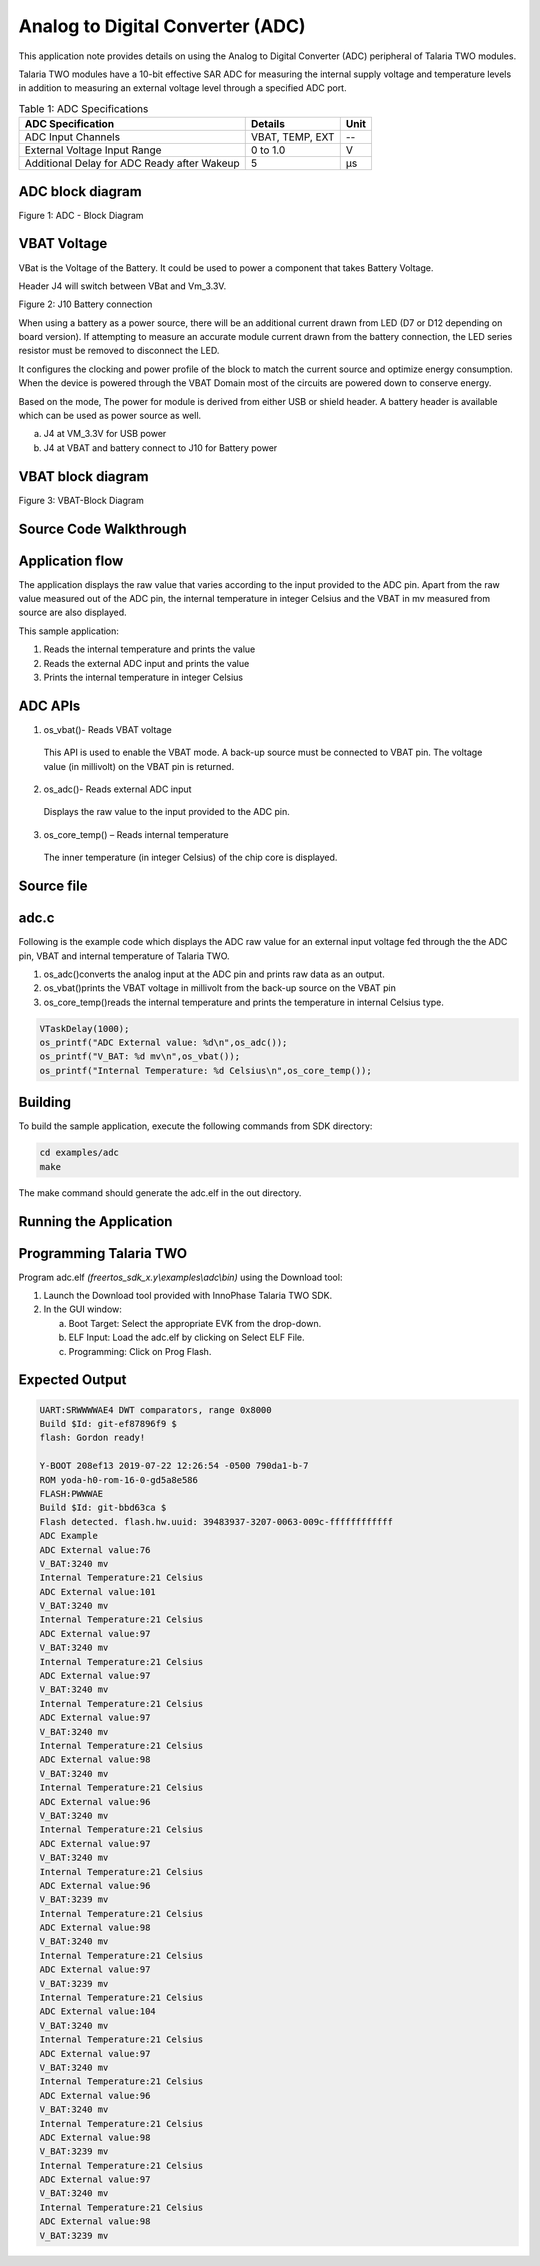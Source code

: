 .. _ex adc:

Analog to Digital Converter (ADC)
--------------------------------

This application note provides details on using the Analog to Digital
Converter (ADC) peripheral of Talaria TWO modules.

Talaria TWO modules have a 10-bit effective SAR ADC for measuring the
internal supply voltage and temperature levels in addition to measuring
an external voltage level through a specified ADC port.

.. table:: Table 1: ADC Specifications

   +-----------------------------------+--------------+------------------+
   | **ADC Specification**             | **Details**  | **Unit**         |
   +===================================+==============+==================+
   | ADC Input Channels                | VBAT, TEMP,  | --               |
   |                                   | EXT          |                  |
   +-----------------------------------+--------------+------------------+
   | External Voltage Input Range      | 0 to 1.0     | V                |
   +-----------------------------------+--------------+------------------+
   | Additional Delay for ADC Ready    | 5            | μs               |
   | after Wakeup                      |              |                  |
   +-----------------------------------+--------------+------------------+

ADC block diagram
~~~~~~~~~~~~~~~~~~~

|image2|

Figure 1: ADC - Block Diagram

VBAT Voltage
~~~~~~~~~~~~~~~~~~~

VBat is the Voltage of the Battery. It could be used to power a
component that takes Battery Voltage.

Header J4 will switch between VBat and Vm_3.3V.

|image3|

Figure 2: J10 Battery connection

When using a battery as a power source, there will be an additional
current drawn from LED (D7 or D12 depending on board version). If
attempting to measure an accurate module current drawn from the battery
connection, the LED series resistor must be removed to disconnect the
LED.

It configures the clocking and power profile of the block to match the
current source and optimize energy consumption. When the device is
powered through the VBAT Domain most of the circuits are powered down to
conserve energy.

Based on the mode, The power for module is derived from either USB or
shield header. A battery header is available which can be used as power
source as well.

a. J4 at VM_3.3V for USB power

b. J4 at VBAT and battery connect to J10 for Battery power

VBAT block diagram
~~~~~~~~~~~~~~~~~~~

|image4|

Figure 3: VBAT-Block Diagram

Source Code Walkthrough
~~~~~~~~~~~~~~~~~~~

Application flow
~~~~~~~~~~~~~~~~~~~

The application displays the raw value that varies according to the
input provided to the ADC pin. Apart from the raw value measured out of
the ADC pin, the internal temperature in integer Celsius and the VBAT in
mv measured from source are also displayed.

This sample application:

1. Reads the internal temperature and prints the value

2. Reads the external ADC input and prints the value

3. Prints the internal temperature in integer Celsius

ADC APIs
~~~~~~~~~~~

1. os_vbat()- Reads VBAT voltage

..

   This API is used to enable the VBAT mode. A back-up source must be
   connected to VBAT pin. The voltage value (in millivolt) on the VBAT
   pin is returned.

2. os_adc()- Reads external ADC input

..

   Displays the raw value to the input provided to the ADC pin.

3. os_core_temp() – Reads internal temperature

..

   The inner temperature (in integer Celsius) of the chip core is
   displayed.

Source file
~~~~~~~~~~~~~~~~~~~

adc.c
~~~~~

Following is the example code which displays the ADC raw value for an
external input voltage fed through the the ADC pin, VBAT and internal
temperature of Talaria TWO.

1. os_adc()converts the analog input at the ADC pin and prints raw data
   as an output.

2. os_vbat()prints the VBAT voltage in millivolt from the back-up source
   on the VBAT pin

3. os_core_temp()reads the internal temperature and prints the
   temperature in internal Celsius type.

.. code:: shell

      VTaskDelay(1000);  
      os_printf("ADC External value: %d\n",os_adc());
      os_printf("V_BAT: %d mv\n",os_vbat());
      os_printf("Internal Temperature: %d Celsius\n",os_core_temp());



Building
~~~~~~~~~~~~~~~~~~~

To build the sample application, execute the following commands from SDK
directory:

.. code:: shell

      cd examples/adc
      make



The make command should generate the adc.elf in the out directory.

Running the Application
~~~~~~~~~~~~~~~~~~~~~~~~~

Programming Talaria TWO 
~~~~~~~~~~~~~~~~~~~

Program adc.elf *(freertos_sdk_x.y\\examples\\adc\\bin)* using the
Download tool:

1. Launch the Download tool provided with InnoPhase Talaria TWO SDK.

2. In the GUI window:

   a. Boot Target: Select the appropriate EVK from the drop-down.

   b. ELF Input: Load the adc.elf by clicking on Select ELF File.

   c. Programming: Click on Prog Flash.

Expected Output
~~~~~~~~~~~~~~~~~~~

.. code:: shell

      UART:SRWWWWAE4 DWT comparators, range 0x8000
      Build $Id: git-ef87896f9 $
      flash: Gordon ready!
      
      Y-BOOT 208ef13 2019-07-22 12:26:54 -0500 790da1-b-7
      ROM yoda-h0-rom-16-0-gd5a8e586
      FLASH:PWWWAE
      Build $Id: git-bbd63ca $
      Flash detected. flash.hw.uuid: 39483937-3207-0063-009c-ffffffffffff
      ADC Example
      ADC External value:76
      V_BAT:3240 mv
      Internal Temperature:21 Celsius
      ADC External value:101
      V_BAT:3240 mv
      Internal Temperature:21 Celsius
      ADC External value:97
      V_BAT:3240 mv
      Internal Temperature:21 Celsius
      ADC External value:97
      V_BAT:3240 mv
      Internal Temperature:21 Celsius
      ADC External value:97
      V_BAT:3240 mv
      Internal Temperature:21 Celsius
      ADC External value:98
      V_BAT:3240 mv
      Internal Temperature:21 Celsius
      ADC External value:96
      V_BAT:3240 mv
      Internal Temperature:21 Celsius
      ADC External value:97
      V_BAT:3240 mv
      Internal Temperature:21 Celsius
      ADC External value:96
      V_BAT:3239 mv
      Internal Temperature:21 Celsius
      ADC External value:98
      V_BAT:3240 mv
      Internal Temperature:21 Celsius
      ADC External value:97
      V_BAT:3239 mv
      Internal Temperature:21 Celsius
      ADC External value:104
      V_BAT:3240 mv
      Internal Temperature:21 Celsius
      ADC External value:97
      V_BAT:3240 mv
      Internal Temperature:21 Celsius
      ADC External value:96
      V_BAT:3240 mv
      Internal Temperature:21 Celsius
      ADC External value:98
      V_BAT:3239 mv
      Internal Temperature:21 Celsius
      ADC External value:97
      V_BAT:3240 mv
      Internal Temperature:21 Celsius
      ADC External value:98
      V_BAT:3239 mv



.. |image2| image:: media/image2.png
   :width: 6.69291in
   :height: 4.09563in
.. |image3| image:: media/image3.png
   :width: 6.69291in
   :height: 3.27808in
.. |image4| image:: media/image4.png
   :width: 6.69291in
   :height: 3.28989in
